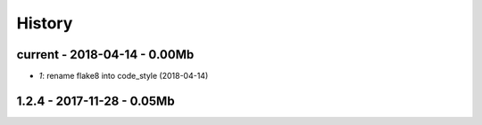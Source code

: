 
=======
History
=======

current - 2018-04-14 - 0.00Mb
=============================

* `1`: rename flake8 into code_style (2018-04-14)

1.2.4 - 2017-11-28 - 0.05Mb
===========================
